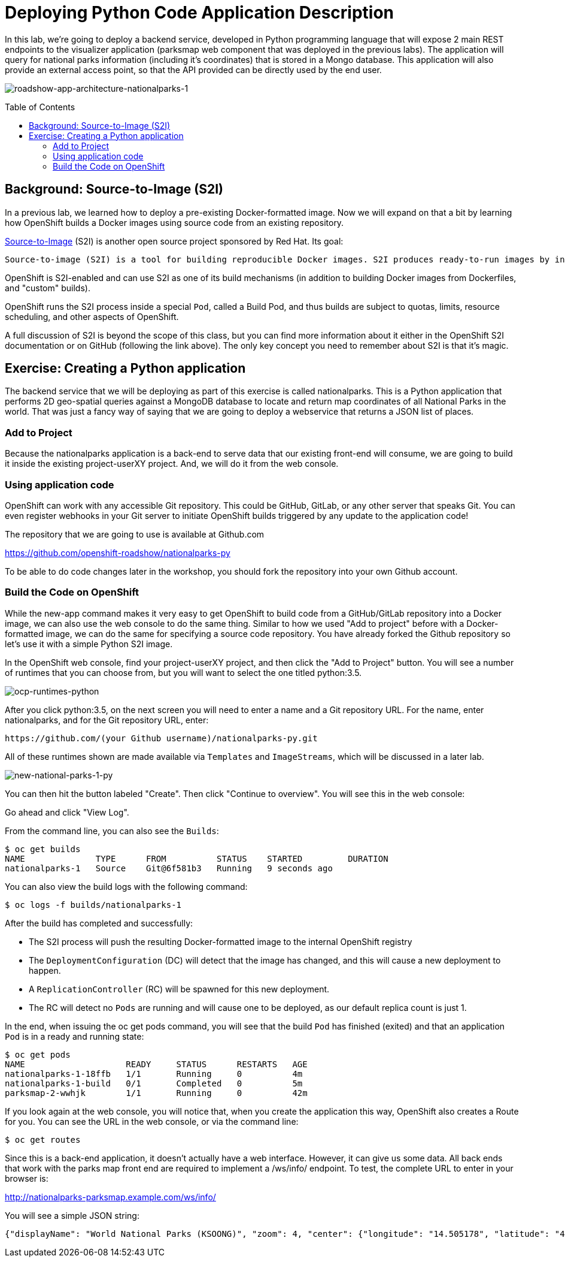 = Deploying Python Code Application Description 
:toc: manual
:toc-placement: preamble

In this lab, we’re going to deploy a backend service, developed in Python programming language that will expose 2 main REST endpoints to the visualizer application (parksmap web component that was deployed in the previous labs). The application will query for national parks information (including it’s coordinates) that is stored in a Mongo database. This application will also provide an external access point, so that the API provided can be directly used by the end user.

image:img/roadshow-app-architecture-nationalparks-1.png[roadshow-app-architecture-nationalparks-1]

== Background: Source-to-Image (S2I)

In a previous lab, we learned how to deploy a pre-existing Docker-formatted image. Now we will expand on that a bit by learning how OpenShift builds a Docker images using source code from an existing repository.

https://github.com/openshift/source-to-image[Source-to-Image] (S2I) is another open source project sponsored by Red Hat. Its goal:

----
Source-to-image (S2I) is a tool for building reproducible Docker images. S2I produces ready-to-run images by injecting source code into a Docker image and assembling a new Docker image which incorporates the builder image and built source. The result is then ready to use with docker run. S2I supports incremental builds which re-use previously downloaded dependencies, previously built artifacts, etc.
----

OpenShift is S2I-enabled and can use S2I as one of its build mechanisms (in addition to building Docker images from Dockerfiles, and "custom" builds).

OpenShift runs the S2I process inside a special `Pod`, called a Build Pod, and thus builds are subject to quotas, limits, resource scheduling, and other aspects of OpenShift.

A full discussion of S2I is beyond the scope of this class, but you can find more information about it either in the OpenShift S2I documentation or on GitHub (following the link above). The only key concept you need to remember about S2I is that it’s magic.

== Exercise: Creating a Python application

The backend service that we will be deploying as part of this exercise is called nationalparks. This is a Python application that performs 2D geo-spatial queries against a MongoDB database to locate and return map coordinates of all National Parks in the world. That was just a fancy way of saying that we are going to deploy a webservice that returns a JSON list of places.

=== Add to Project

Because the nationalparks application is a back-end to serve data that our existing front-end will consume, we are going to build it inside the existing project-userXY project. And, we will do it from the web console.

=== Using application code

OpenShift can work with any accessible Git repository. This could be GitHub, GitLab, or any other server that speaks Git. You can even register webhooks in your Git server to initiate OpenShift builds triggered by any update to the application code!

The repository that we are going to use is available at Github.com

https://github.com/openshift-roadshow/nationalparks-py

To be able to do code changes later in the workshop, you should fork the repository into your own Github account.

=== Build the Code on OpenShift

While the new-app command makes it very easy to get OpenShift to build code from a GitHub/GitLab repository into a Docker image, we can also use the web console to do the same thing. Similar to how we used "Add to project" before with a Docker-formatted image, we can do the same for specifying a source code repository. You have already forked the Github repository so let’s use it with a simple Python S2I image.

In the OpenShift web console, find your project-userXY project, and then click the "Add to Project" button. You will see a number of runtimes that you can choose from, but you will want to select the one titled python:3.5.

image:img/ocp-runtimes-python.png[ocp-runtimes-python]

After you click python:3.5, on the next screen you will need to enter a name and a Git repository URL. For the name, enter nationalparks, and for the Git repository URL, enter:

----
https://github.com/(your Github username)/nationalparks-py.git
----

All of these runtimes shown are made available via `Templates` and `ImageStreams`, which will be discussed in a later lab. 

image:img/new-national-parks-1-py.png[new-national-parks-1-py]

You can then hit the button labeled "Create". Then click "Continue to overview". You will see this in the web console:

----

----

Go ahead and click "View Log".

From the command line, you can also see the `Builds`:

[source,bash]
----
$ oc get builds 
NAME              TYPE      FROM          STATUS    STARTED         DURATION
nationalparks-1   Source    Git@6f581b3   Running   9 seconds ago
----

You can also view the build logs with the following command:

[source,bash]
----
$ oc logs -f builds/nationalparks-1
----

After the build has completed and successfully:

* The S2I process will push the resulting Docker-formatted image to the internal OpenShift registry
* The `DeploymentConfiguration` (DC) will detect that the image has changed, and this will cause a new deployment to happen.
* A `ReplicationController` (RC) will be spawned for this new deployment.
* The RC will detect no `Pods` are running and will cause one to be deployed, as our default replica count is just 1.

In the end, when issuing the oc get pods command, you will see that the build `Pod` has finished (exited) and that an application `Pod` is in a ready and running state:

[source,bash]
----
$ oc get pods
NAME                    READY     STATUS      RESTARTS   AGE
nationalparks-1-18ffb   1/1       Running     0          4m
nationalparks-1-build   0/1       Completed   0          5m
parksmap-2-wwhjk        1/1       Running     0          42m
----

If you look again at the web console, you will notice that, when you create the application this way, OpenShift also creates a Route for you. You can see the URL in the web console, or via the command line:

[source,bash]
----
$ oc get routes 
----

Since this is a back-end application, it doesn’t actually have a web interface. However, it can give us some data. All back ends that work with the parks map front end are required to implement a /ws/info/ endpoint. To test, the complete URL to enter in your browser is:

http://nationalparks-parksmap.example.com/ws/info/

You will see a simple JSON string:

[source,json]
----
{"displayName": "World National Parks (KSOONG)", "zoom": 4, "center": {"longitude": "14.505178", "latitude": "47.039304"}, "id": "nationalparks-py", "type": "cluster"}
----



